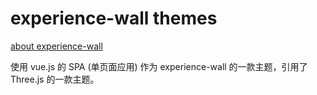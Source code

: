 * experience-wall themes

  [[https://github.com/Experience-Wall/sprout-theme][about experience-wall]]

使用 vue.js 的 SPA (单页面应用) 作为 experience-wall 的一款主题，引用了 Three.js 的一款主题。
